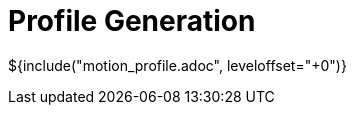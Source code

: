 // SPDX-License-Identifier: MIT
// Copyright 2022 Martin Schröder <info@swedishembedded.com>
// Consulting: https://swedishembedded.com/consulting
// Simulation: https://swedishembedded.com/simulation
// Training: https://swedishembedded.com/tag/training

= Profile Generation

${include("motion_profile.adoc", leveloffset="+0")}
